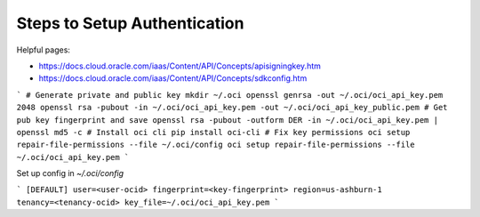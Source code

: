 #############################
Steps to Setup Authentication
#############################

Helpful pages:

* https://docs.cloud.oracle.com/iaas/Content/API/Concepts/apisigningkey.htm
* https://docs.cloud.oracle.com/iaas/Content/API/Concepts/sdkconfig.htm


```
# Generate private and public key
mkdir ~/.oci
openssl genrsa -out ~/.oci/oci_api_key.pem 2048
openssl rsa -pubout -in ~/.oci/oci_api_key.pem -out ~/.oci/oci_api_key_public.pem
# Get pub key fingerprint and save
openssl rsa -pubout -outform DER -in ~/.oci/oci_api_key.pem | openssl md5 -c
# Install oci cli
pip install oci-cli
# Fix key permissions
oci setup repair-file-permissions --file ~/.oci/config
oci setup repair-file-permissions --file ~/.oci/oci_api_key.pem
```

Set up config in `~/.oci/config`

```
[DEFAULT]
user=<user-ocid>
fingerprint=<key-fingerprint>
region=us-ashburn-1
tenancy=<tenancy-ocid>
key_file=~/.oci/oci_api_key.pem
```
